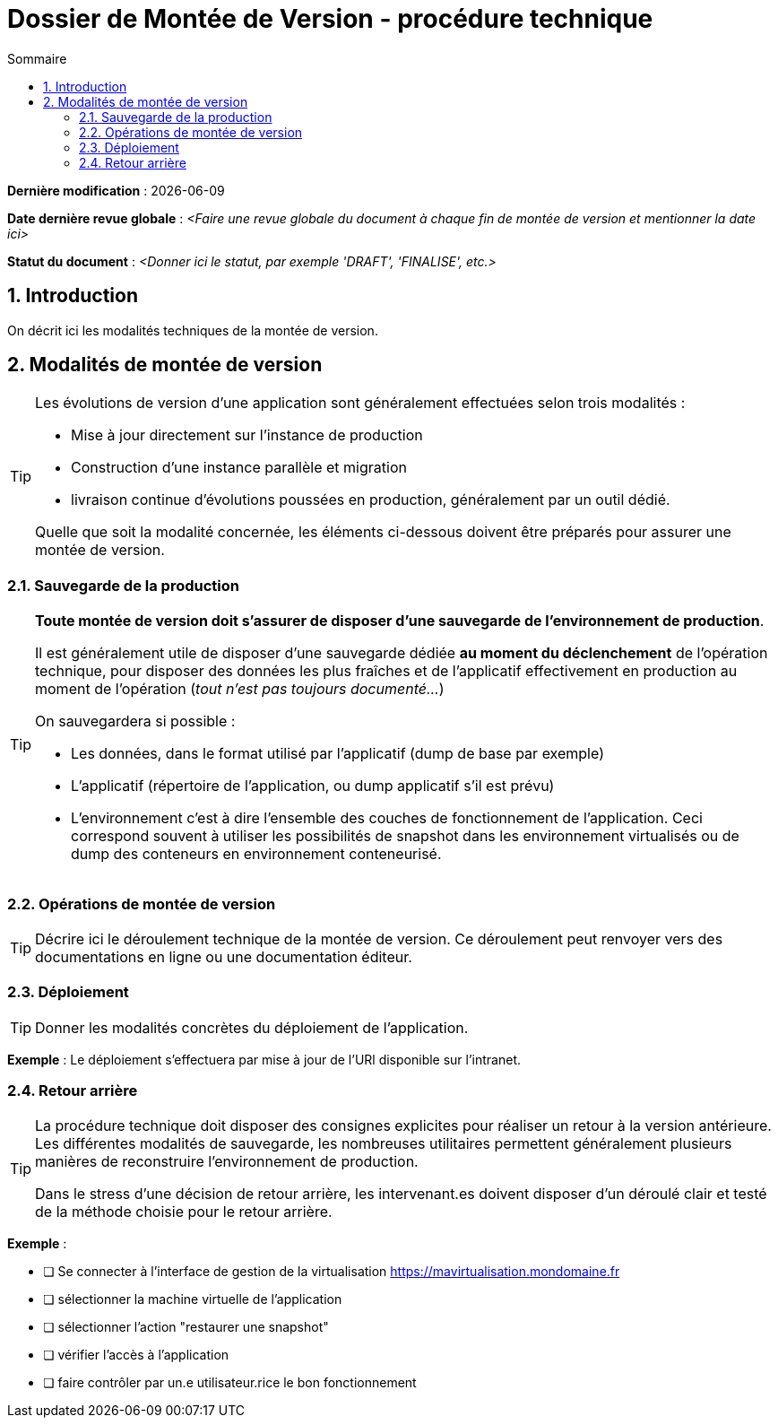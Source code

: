 ////
DMV-proc-technique.adoc

SPDX-FileCopyrightText: 2023 Vincent Corrèze

SPDX-License-Identifier: CC-BY-SA-4.0
////

# Dossier de Montée de Version - procédure technique
:sectnumlevels: 4
:toclevels: 4
:sectnums: 4
:toc: left
:icons: font
:toc-title: Sommaire

*Dernière modification* : {docdate}

*Date dernière revue globale* : _<Faire une revue globale du document à chaque fin de montée de version et mentionner la date ici>_

*Statut du document* : _<Donner ici le statut, par exemple 'DRAFT', 'FINALISE', etc.>_

## Introduction

On décrit ici les modalités techniques de la montée de version.

## Modalités de montée de version

[TIP]
====
Les évolutions de version d'une application sont généralement effectuées selon trois modalités :

- Mise à jour directement sur l'instance de production
- Construction d'une instance parallèle et migration
- livraison continue d'évolutions poussées en production, généralement par un outil dédié.

Quelle que soit la modalité concernée, les éléments ci-dessous doivent être préparés pour assurer une montée de version.
====

### Sauvegarde de la production

[TIP]
====
*Toute montée de version doit s'assurer de disposer d'une sauvegarde de l'environnement de production*.

Il est généralement utile de disposer d'une sauvegarde dédiée *au moment du déclenchement* de l'opération technique, pour disposer des données les plus fraîches et de l'applicatif effectivement en production au moment de l'opération (_tout n'est pas toujours documenté..._)

On sauvegardera si possible :

- Les données, dans le format utilisé par l'applicatif (dump de base par exemple)
- L'applicatif (répertoire de l'application, ou dump applicatif s'il est prévu)
- L'environnement c'est à dire l'ensemble des couches de fonctionnement de l'application. Ceci correspond souvent à utiliser les possibilités de snapshot dans les environnement virtualisés ou de dump des conteneurs en environnement conteneurisé.
====

### Opérations de montée de version

[TIP]
====
Décrire ici le déroulement technique de la montée de version. Ce déroulement peut renvoyer vers des documentations en ligne ou une documentation éditeur.
====

### Déploiement

[TIP]
====
Donner les modalités concrètes du déploiement de l'application.
====

====
*Exemple* : Le déploiement s'effectuera par mise à jour de l'URl disponible sur l'intranet.
====

### Retour arrière

[TIP]
====
La procédure technique doit disposer des consignes explicites pour réaliser un retour à la version antérieure. Les différentes modalités de sauvegarde, les nombreuses utilitaires permettent généralement plusieurs manières de reconstruire l'environnement de production.

Dans le stress d'une décision de retour arrière, les intervenant.es doivent disposer d'un déroulé clair et testé de la méthode choisie pour le retour arrière.
====

====
*Exemple* :

- [ ] Se connecter à l'interface de gestion de la virtualisation https://mavirtualisation.mondomaine.fr
- [ ] sélectionner la machine virtuelle de l'application
- [ ] sélectionner l'action "restaurer une snapshot"
- [ ] vérifier l'accès à l'application
- [ ] faire contrôler par un.e utilisateur.rice le bon fonctionnement
====
